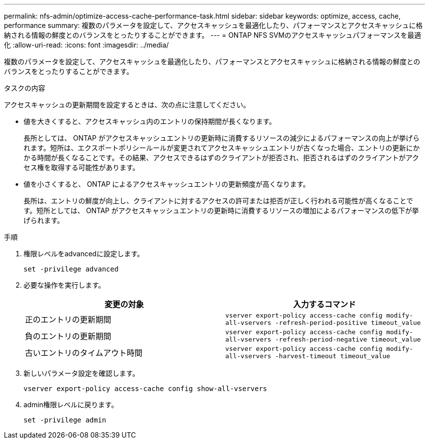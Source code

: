 ---
permalink: nfs-admin/optimize-access-cache-performance-task.html 
sidebar: sidebar 
keywords: optimize, access, cache, performance 
summary: 複数のパラメータを設定して、アクセスキャッシュを最適化したり、パフォーマンスとアクセスキャッシュに格納される情報の鮮度とのバランスをとったりすることができます。 
---
= ONTAP NFS SVMのアクセスキャッシュパフォーマンスを最適化
:allow-uri-read: 
:icons: font
:imagesdir: ../media/


[role="lead"]
複数のパラメータを設定して、アクセスキャッシュを最適化したり、パフォーマンスとアクセスキャッシュに格納される情報の鮮度とのバランスをとったりすることができます。

.タスクの内容
アクセスキャッシュの更新期間を設定するときは、次の点に注意してください。

* 値を大きくすると、アクセスキャッシュ内のエントリの保持期間が長くなります。
+
長所としては、 ONTAP がアクセスキャッシュエントリの更新時に消費するリソースの減少によるパフォーマンスの向上が挙げられます。短所は、エクスポートポリシールールが変更されてアクセスキャッシュエントリが古くなった場合、エントリの更新にかかる時間が長くなることです。その結果、アクセスできるはずのクライアントが拒否され、拒否されるはずのクライアントがアクセス権を取得する可能性があります。

* 値を小さくすると、 ONTAP によるアクセスキャッシュエントリの更新頻度が高くなります。
+
長所は、エントリの鮮度が向上し、クライアントに対するアクセスの許可または拒否が正しく行われる可能性が高くなることです。短所としては、 ONTAP がアクセスキャッシュエントリの更新時に消費するリソースの増加によるパフォーマンスの低下が挙げられます。



.手順
. 権限レベルをadvancedに設定します。
+
`set -privilege advanced`

. 必要な操作を実行します。
+
[cols="2*"]
|===
| 変更の対象 | 入力するコマンド 


 a| 
正のエントリの更新期間
 a| 
`vserver export-policy access-cache config modify-all-vservers -refresh-period-positive timeout_value`



 a| 
負のエントリの更新期間
 a| 
`vserver export-policy access-cache config modify-all-vservers -refresh-period-negative timeout_value`



 a| 
古いエントリのタイムアウト時間
 a| 
`vserver export-policy access-cache config modify-all-vservers -harvest-timeout timeout_value`

|===
. 新しいパラメータ設定を確認します。
+
`vserver export-policy access-cache config show-all-vservers`

. admin権限レベルに戻ります。
+
`set -privilege admin`


